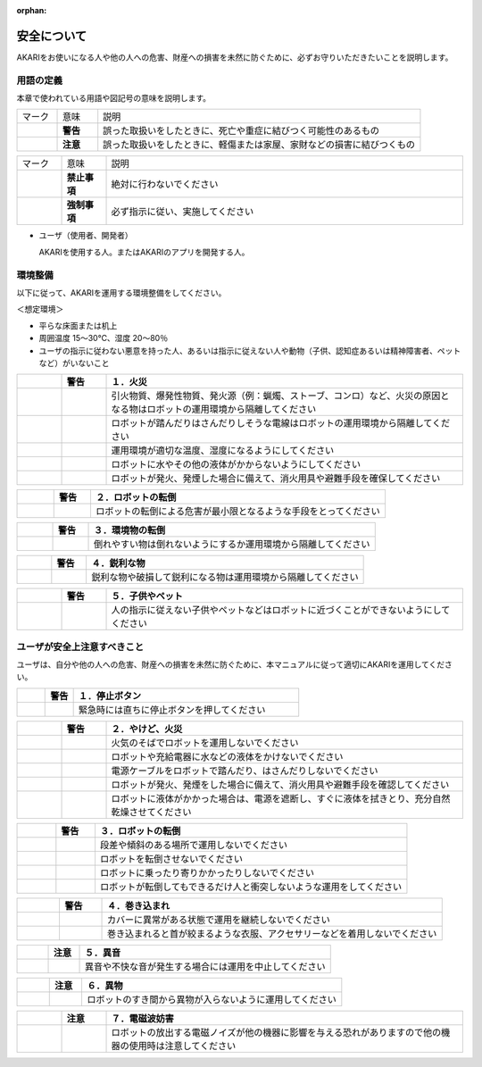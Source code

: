 :orphan:

############
安全について
############

AKARIをお使いになる人や他の人への危害、財産への損害を未然に防ぐために、必ずお守りいただきたいことを説明します。

=============================
用語の定義
=============================

本章で使われている用語や図記号の意味を説明します。

.. list-table::
    :widths: 10 10 80

    * - マーク
      - 意味
      - 説明

    * - .. image:: images/warning_mark.png
           :scale: 100%
      - **警告**
      - 誤った取扱いをしたときに、死亡や重症に結びつく可能性のあるもの

    * - .. image:: images/caution_mark.png
           :scale: 100%
      - **注意**
      - 誤った取扱いをしたときに、軽傷または家屋、家財などの損害に結びつくもの

.. list-table::
    :widths: 10 10 80

    * - マーク
      - 意味
      - 説明

    * - .. image:: images/prohibition_mark.png
           :scale: 100%
      - **禁止事項**
      - 絶対に行わないでください

    * - .. image:: images/instructions_mark.png
           :scale: 100%
      - **強制事項**
      - 必ず指示に従い、実施してください


* ユーザ（使用者、開発者）

  AKARIを使用する人。またはAKARIのアプリを開発する人。


=============================
環境整備
=============================

以下に従って、AKARIを運用する環境整備をしてください。

＜想定環境＞

* 平らな床面または机上
* 周囲温度 15〜30℃、湿度 20〜80％
* ユーザの指示に従わない悪意を持った人、あるいは指示に従えない人や動物（子供、認知症あるいは精神障害者、ペットなど）がいないこと

.. list-table::
    :widths: 10 10 80

    * - .. image:: images/warning_mark.png
           :scale: 100%
      - **警告**
      - **１．火災**

    * -
      - .. image:: images/instructions_mark.png
           :scale: 100%
      - | 引火物質、爆発性物質、発火源（例：蝋燭、ストーブ、コンロ）など、火災の原因となる物はロボットの運用環境から隔離してください

    * -
      - .. image:: images/instructions_mark.png
           :scale: 100%
      - | ロボットが踏んだりはさんだりしそうな電線はロボットの運用環境から隔離してください

    * -
      - .. image:: images/instructions_mark.png
           :scale: 100%
      - | 運用環境が適切な温度、湿度になるようにしてください

    * -
      - .. image:: images/instructions_mark.png
           :scale: 100%
      - | ロボットに水やその他の液体がかからないようにしてください

    * -
      - .. image:: images/instructions_mark.png
           :scale: 100%
      - | ロボットが発火、発煙した場合に備えて、消火用具や避難手段を確保してください

.. list-table::
    :widths: 10 10 80

    * - .. image:: images/warning_mark.png
           :scale: 100%
      - **警告**
      - **２．ロボットの転倒**

    * -
      - .. image:: images/instructions_mark.png
           :scale: 100%
      - | ロボットの転倒による危害が最小限となるような手段をとってください

.. list-table::
    :widths: 10 10 80

    * - .. image:: images/warning_mark.png
           :scale: 100%
      - **警告**
      - **３．環境物の転倒**

    * -
      - .. image:: images/instructions_mark.png
           :scale: 100%
      - | 倒れやすい物は倒れないようにするか運用環境から隔離してください

.. list-table::
    :widths: 10 10 80

    * - .. image:: images/warning_mark.png
           :scale: 100%
      - **警告**
      - **４．鋭利な物**

    * -
      - .. image:: images/instructions_mark.png
           :scale: 100%
      - | 鋭利な物や破損して鋭利になる物は運用環境から隔離してください

.. list-table::
    :widths: 10 10 80

    * - .. image:: images/warning_mark.png
           :scale: 100%
      - **警告**
      - **５．子供やペット**

    * -
      - .. image:: images/instructions_mark.png
           :scale: 100%
      - | 人の指示に従えない子供やペットなどはロボットに近づくことができないようにしてください


.. _user-safety-caution:

=============================
ユーザが安全上注意すべきこと
=============================

ユーザは、自分や他の人への危害、財産への損害を未然に防ぐために、本マニュアルに従って適切にAKARIを運用してください。

.. list-table::
    :widths: 10 10 80

    * - .. image:: images/warning_mark.png
           :scale: 100%
      - **警告**
      - **１．停止ボタン**

    * -
      - .. image:: images/instructions_mark.png
           :scale: 100%
      - | 緊急時には直ちに停止ボタンを押してください


.. list-table::
    :widths: 10 10 80

    * - .. image:: images/warning_mark.png
           :scale: 100%
      - **警告**
      - **２．やけど、火災**

    * -
      - .. image:: images/prohibition_mark.png
           :scale: 100%
      - | 火気のそばでロボットを運用しないでください

    * -
      - .. image:: images/prohibition_mark.png
           :scale: 100%
      - | ロボットや充給電器に水などの液体をかけないでください

    * -
      - .. image:: images/prohibition_mark.png
           :scale: 100%
      - | 電源ケーブルをロボットで踏んだり、はさんだりしないでください

    * -
      - .. image:: images/instructions_mark.png
           :scale: 100%
      - | ロボットが発火、発煙をした場合に備えて、消火用具や避難手段を確認してください

    * -
      - .. image:: images/instructions_mark.png
           :scale: 100%
      - | ロボットに液体がかかった場合は、電源を遮断し、すぐに液体を拭きとり、充分自然乾燥させてください

.. list-table::
    :widths: 10 10 80

    * - .. image:: images/warning_mark.png
           :scale: 100%
      - **警告**
      - **３．ロボットの転倒**

    * -
      - .. image:: images/prohibition_mark.png
           :scale: 100%
      - | 段差や傾斜のある場所で運用しないでください

    * -
      - .. image:: images/prohibition_mark.png
           :scale: 100%
      - | ロボットを転倒させないでください

    * -
      - .. image:: images/prohibition_mark.png
           :scale: 100%
      - | ロボットに乗ったり寄りかかったりしないでください

    * -
      - .. image:: images/instructions_mark.png
           :scale: 100%
      - | ロボットが転倒してもできるだけ人と衝突しないような運用をしてください

.. list-table::
    :widths: 10 10 80

    * - .. image:: images/warning_mark.png
           :scale: 100%
      - **警告**
      - **４．巻き込まれ**

    * -
      - .. image:: images/prohibition_mark.png
           :scale: 100%
      - | カバーに異常がある状態で運用を継続しないでください

    * -
      - .. image:: images/prohibition_mark.png
           :scale: 100%
      - | 巻き込まれると首が絞まるような衣服、アクセサリーなどを着用しないでください

.. list-table::
    :widths: 10 10 80

    * - .. image:: images/caution_mark.png
           :scale: 100%
      - **注意**
      - **５．異音**

    * -
      - .. image:: images/prohibition_mark.png
           :scale: 100%
      - | 異音や不快な音が発生する場合には運用を中止してください

.. list-table::
    :widths: 10 10 80

    * - .. image:: images/caution_mark.png
           :scale: 100%
      - **注意**
      - **６．異物**

    * -
      - .. image:: images/prohibition_mark.png
           :scale: 100%
      - | ロボットのすき間から異物が入らないように運用してください

.. list-table::
    :widths: 10 10 80

    * - .. image:: images/caution_mark.png
           :scale: 100%
      - **注意**
      - **７．電磁波妨害**

    * -
      - .. image:: images/prohibition_mark.png
           :scale: 100%
      - | ロボットの放出する電磁ノイズが他の機器に影響を与える恐れがありますので他の機器の使用時は注意してください


